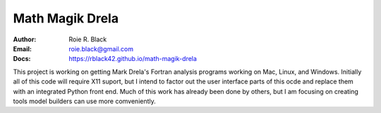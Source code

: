 Math Magik Drela
################

:Author: Roie R. Black
:Email: roie.black@gmail.com
:Docs: https://rblack42.github.io/math-magik-drela

This project is working on getting Mark Drela's Fortran analysis programs
working on Mac, Linux, and Windows. Initially all of this code will require X11
suport, but I intend to factor out the user interface parts of this ocde and
replace them with an integrated Python front end. Much of this work has already
been done by others, but I am focusing on creating tools model builders can use
more comveniently.

